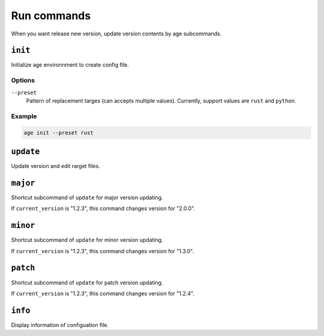 ============
Run commands
============

When you want release new version, update version contents by age subcommands.

``init``
========

Initialize age environnment to create config file.

Options
-------

``--preset``
  Pattern of replacement targes (can accepts multiple values).
  Currently, support values are ``rust`` and ``python``.

Example
-------

.. code:: console

   age init --preset rust

``update``
==========

Update version and edit rarget files.

``major``
=========

Shortcut subcommand of ``update`` for major version updating.

If ``current_version`` is "1.2.3", this command changes version for "2.0.0".

``minor``
=========

Shortcut subcommand of ``update`` for minor version updating.

If ``current_version`` is "1.2.3", this command changes version for "1.3.0".

``patch``
=========

Shortcut subcommand of ``update`` for patch version updating.

If ``current_version`` is "1.2.3", this command changes version for "1.2.4".

``info``
========

Display information of configuation file.
